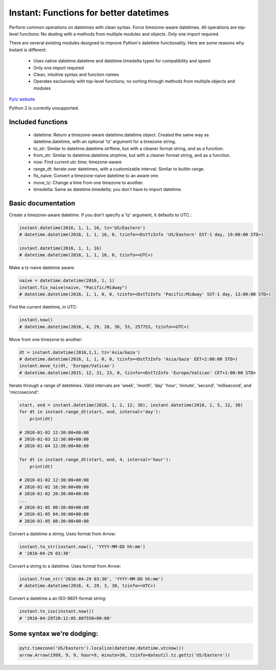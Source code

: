 Instant: Functions for better datetimes
=======================================


Perform common operations on datetimes with clean syntax. Force timezone-aware
datetimes. All operations are top-level functions: No dealing with
a methods from multiple modules and objects. Only one import required.

There are several existing modules designed to improve Python's datetime functionality.
Here are some reasons why Instant is different:

 - Uses native datetime.datetime and datetime.timedelta types for compatibility and speed
 - Only one import required
 - Clean, intuitive syntax and function names
 - Operates exclusively with top-level functions; no sorting through methods
   from multiple objects and modules

`Pytz website <https://pypi.python.org/pypi/pytz/>`_

Python 2 is currently unsupported.

Included functions
------------------

 - datetime: Return a timezone-aware datetime.datetime object.  Created the same way as datetime.datetime,
   with an optional 'tz' argument for a timezone string.
 - to_str: Similar to datetime.datetime.strftime, but with a cleaner format string, and as a function.
 - from_str: Similar to datetime.datetime.strptime, but with a cleaner format string, and as a function.
 - now: Find current utc time; timezone-aware
 - range_dt: Iterate over datetimes, with a customizable interval. Similar to builtin range.
 - fix_naive: Convert a timezone-naive datetime to an aware one.
 - move_tz: Change a time from one timezone to another.
 - timedelta: Same as datetime.timedelta; you don't have to import datetime.


Basic documentation
-------------------

Create a timezone-aware datetime. If you don't specify a 'tz' argument, it defaults
to UTC.:

.. code-block:: python

    instant.datetime(2016, 1, 1, 16, tz='US/Eastern')
    # datetime.datetime(2016, 1, 1, 16, 0, tzinfo=<DstTzInfo 'US/Eastern' EST-1 day, 19:00:00 STD>)

    instant.datetime(2016, 1, 1, 16)
    # datetime.datetime(2016, 1, 1, 16, 0, tzinfo=<UTC>)


Make a tz-naive datetime aware:

.. code-block:: python

    naive = datetime.datetime(2016, 1, 1)
    instant.fix_naive(naive, "Pacific/Midway")
    # datetime.datetime(2016, 1, 1, 0, 0, tzinfo=<DstTzInfo 'Pacific/Midway' SST-1 day, 13:00:00 STD>)


Find the current datetime, in UTC:

.. code-block:: python

    instant.now()
    # datetime.datetime(2016, 4, 29, 20, 36, 53, 257753, tzinfo=<UTC>)


Move from one timezone to another:

.. code-block:: python

    dt = instant.datetime(2016,1,1, tz='Asia/Gaza')
    # datetime.datetime(2016, 1, 1, 0, 0, tzinfo=<DstTzInfo 'Asia/Gaza' EET+2:00:00 STD>)
    instant.move_tz(dt, 'Europe/Vatican')
    # datetime.datetime(2015, 12, 31, 23, 0, tzinfo=<DstTzInfo 'Europe/Vatican' CET+1:00:00 STD>

Iterate through a range of datetimes. Valid intervals are 'week', 'month', 'day'
'hour', 'minute', 'second', 'millisecond', and 'microsecond':

.. code-block:: python

    start, end = instant.datetime(2016, 1, 2, 12, 30), instant.datetime(2016, 1, 5, 12, 30)
    for dt in instant.range_dt(start, end, interval='day'):
        print(dt)

    # 2016-01-02 12:30:00+00:00
    # 2016-01-03 12:30:00+00:00
    # 2016-01-04 12:30:00+00:00

    for dt in instant.range_dt(start, end, 4, interval='hour'):
        print(dt)

    # 2016-01-02 12:30:00+00:00
    # 2016-01-02 16:30:00+00:00
    # 2016-01-02 20:30:00+00:00
    ...
    # 2016-01-05 00:30:00+00:00
    # 2016-01-05 04:30:00+00:00
    # 2016-01-05 08:30:00+00:00


Convert a datetime a string. Uses format from Arrow:

.. code-block:: python

    instant.to_str(instant.now(), 'YYYY-MM-DD hh:mm')
    # '2016-04-29 03:30'


Convert a string to a datetime. Uses format from Arrow:

.. code-block:: python

    instant.from_str('2016-04-29 03:30', 'YYYY-MM-DD hh:mm')
    # datetime.datetime(2016, 4, 29, 3, 30, tzinfo=<UTC>)


Convert a datetime a an ISO-8601-format string:

.. code-block:: python

        instant.to_iso(instant.now())
        # '2016-04-29T20:12:05.807558+00:00'


Some syntax we're dodging:
----------------------------------


.. code-block:: python

        pytz.timezone('US/Eastern').localize(datetime.datetime.utcnow())
        arrow.Arrow(1999, 9, 9, hour=9, minute=30, tzinfo=dateutil.tz.gettz('US/Eastern'))
